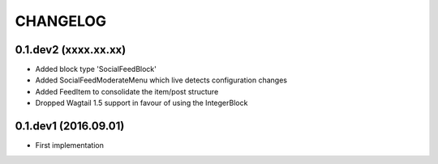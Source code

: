 =========
CHANGELOG
=========

0.1.dev2 (xxxx.xx.xx)
---------------------
+ Added block type 'SocialFeedBlock'
+ Added SocialFeedModerateMenu which live detects configuration changes
+ Added FeedItem to consolidate the item/post structure
+ Dropped Wagtail 1.5 support in favour of using the IntegerBlock

0.1.dev1 (2016.09.01)
---------------------
+ First implementation
